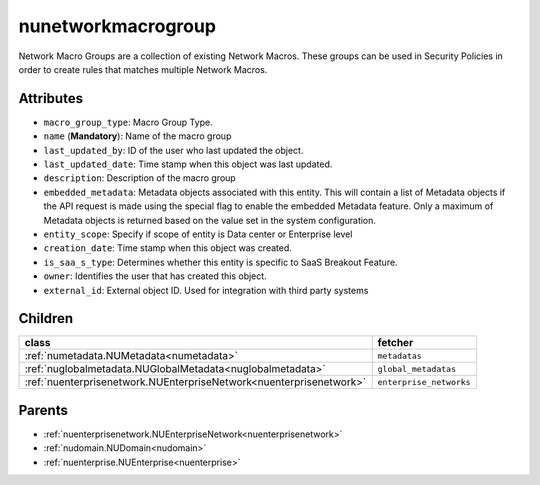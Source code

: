 .. _nunetworkmacrogroup:

nunetworkmacrogroup
===========================================

.. class:: nunetworkmacrogroup.NUNetworkMacroGroup(bambou.nurest_object.NUMetaRESTObject,):

Network Macro Groups are a collection of existing Network Macros. These groups can be used in Security Policies in order to create rules that matches multiple Network Macros.


Attributes
----------


- ``macro_group_type``: Macro Group Type.

- ``name`` (**Mandatory**): Name of the macro group

- ``last_updated_by``: ID of the user who last updated the object.

- ``last_updated_date``: Time stamp when this object was last updated.

- ``description``: Description of the macro group

- ``embedded_metadata``: Metadata objects associated with this entity. This will contain a list of Metadata objects if the API request is made using the special flag to enable the embedded Metadata feature. Only a maximum of Metadata objects is returned based on the value set in the system configuration.

- ``entity_scope``: Specify if scope of entity is Data center or Enterprise level

- ``creation_date``: Time stamp when this object was created.

- ``is_saa_s_type``: Determines whether this entity is specific to SaaS Breakout Feature.

- ``owner``: Identifies the user that has created this object.

- ``external_id``: External object ID. Used for integration with third party systems




Children
--------

================================================================================================================================================               ==========================================================================================
**class**                                                                                                                                                      **fetcher**

:ref:`numetadata.NUMetadata<numetadata>`                                                                                                                         ``metadatas`` 
:ref:`nuglobalmetadata.NUGlobalMetadata<nuglobalmetadata>`                                                                                                       ``global_metadatas`` 
:ref:`nuenterprisenetwork.NUEnterpriseNetwork<nuenterprisenetwork>`                                                                                              ``enterprise_networks`` 
================================================================================================================================================               ==========================================================================================



Parents
--------


- :ref:`nuenterprisenetwork.NUEnterpriseNetwork<nuenterprisenetwork>`

- :ref:`nudomain.NUDomain<nudomain>`

- :ref:`nuenterprise.NUEnterprise<nuenterprise>`

